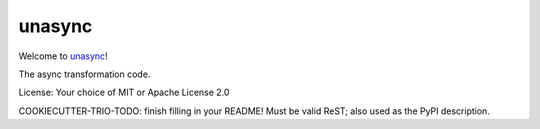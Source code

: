 unasync
=======

|travis| |appveyor| |codecov|

.. |travis| image:: https://travis-ci.com/RatanShreshtha/unasync.svg?branch=master
    :alt: Travis Build Status
    :target: https://travis-ci.com/RatanShreshtha/unasync

.. |appveyor| image:: https://ci.appveyor.com/api/projects/status/sjw2q42mx7jvqbyp/branch/master?svg=true
    :alt: AppVeyor Build Status
    :target: https://ci.appveyor.com/project/RatanShreshtha/unasync

.. |codecov| image:: https://codecov.io/gh/RatanShreshtha/unasync/branch/master/graph/badge.svg
    :alt: Coverage Status
    :target: https://codecov.io/gh/RatanShreshtha/unasync

Welcome to `unasync <Project URL (for setup.py metadata)>`__!

The async transformation code.

License: Your choice of MIT or Apache License 2.0

COOKIECUTTER-TRIO-TODO: finish filling in your README!
Must be valid ReST; also used as the PyPI description.
